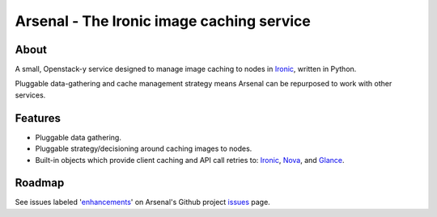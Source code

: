 ===========================================
Arsenal - The Ironic image caching service
===========================================

.. image:: https://travis-ci.org/rackerlabs/arsenal.svg?branch=master
    :target: https://travis-ci.org/rackerlabs/arsenal

About
--------
A small, Openstack-y service designed to manage image caching to nodes in Ironic_, written in Python.

Pluggable data-gathering and cache management strategy means Arsenal can be repurposed to work with other services.

Features
--------
* Pluggable data gathering.
* Pluggable strategy/decisioning around caching images to nodes.
* Built-in objects which provide client caching and API call retries to: Ironic_, Nova_, and Glance_.

Roadmap
--------

See issues labeled 'enhancements_' on Arsenal's Github project issues_ page.

.. _issues: https://github.com/rackerlabs/arsenal/issues
.. _enhancements: https://github.com/rackerlabs/arsenal/labels/enhancement
.. _Ironic: https://github.com/openstack/ironic
.. _Nova: https://github.com/openstack/nova
.. _Glance: https://github.com/openstack/glance
